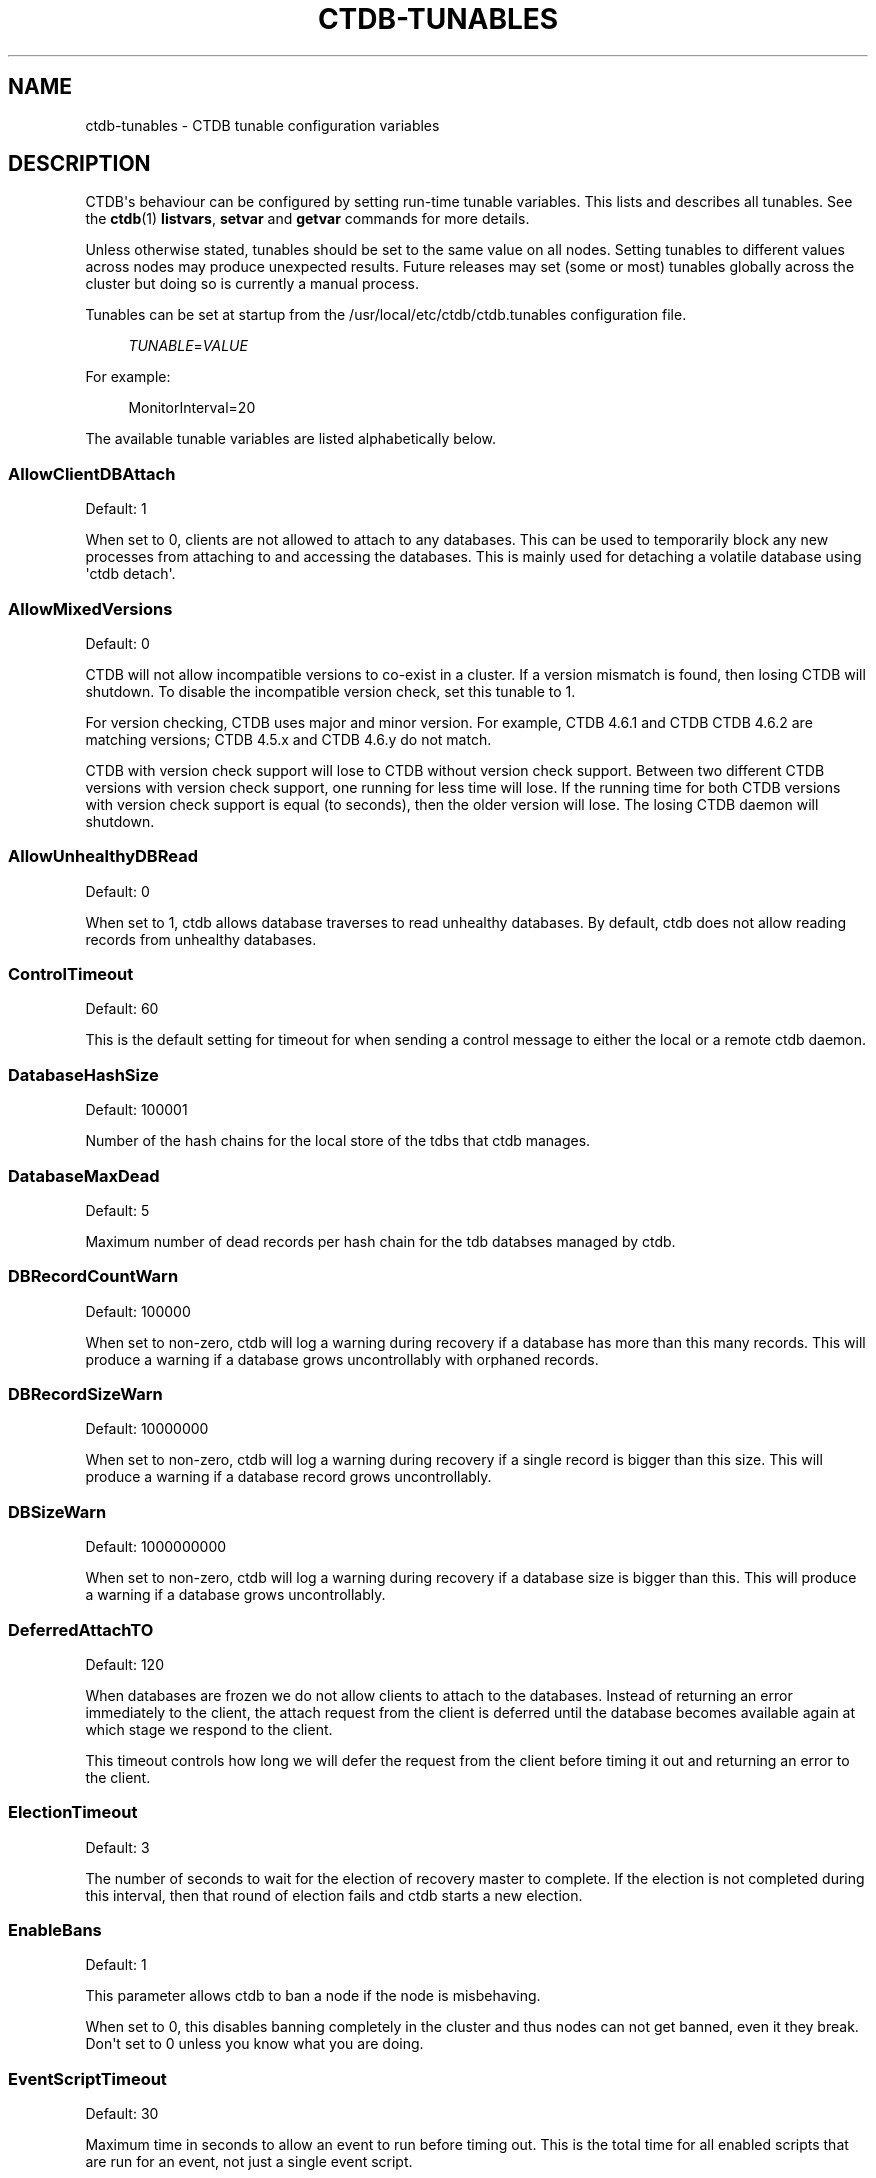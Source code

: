 '\" t
.\"     Title: ctdb-tunables
.\"    Author: 
.\" Generator: DocBook XSL Stylesheets v1.79.1 <http://docbook.sf.net/>
.\"      Date: 01/28/2020
.\"    Manual: CTDB - clustered TDB database
.\"    Source: ctdb
.\"  Language: English
.\"
.TH "CTDB\-TUNABLES" "7" "01/28/2020" "ctdb" "CTDB \- clustered TDB database"
.\" -----------------------------------------------------------------
.\" * Define some portability stuff
.\" -----------------------------------------------------------------
.\" ~~~~~~~~~~~~~~~~~~~~~~~~~~~~~~~~~~~~~~~~~~~~~~~~~~~~~~~~~~~~~~~~~
.\" http://bugs.debian.org/507673
.\" http://lists.gnu.org/archive/html/groff/2009-02/msg00013.html
.\" ~~~~~~~~~~~~~~~~~~~~~~~~~~~~~~~~~~~~~~~~~~~~~~~~~~~~~~~~~~~~~~~~~
.ie \n(.g .ds Aq \(aq
.el       .ds Aq '
.\" -----------------------------------------------------------------
.\" * set default formatting
.\" -----------------------------------------------------------------
.\" disable hyphenation
.nh
.\" disable justification (adjust text to left margin only)
.ad l
.\" -----------------------------------------------------------------
.\" * MAIN CONTENT STARTS HERE *
.\" -----------------------------------------------------------------
.SH "NAME"
ctdb-tunables \- CTDB tunable configuration variables
.SH "DESCRIPTION"
.PP
CTDB\*(Aqs behaviour can be configured by setting run\-time tunable variables\&. This lists and describes all tunables\&. See the
\fBctdb\fR(1)
\fBlistvars\fR,
\fBsetvar\fR
and
\fBgetvar\fR
commands for more details\&.
.PP
Unless otherwise stated, tunables should be set to the same value on all nodes\&. Setting tunables to different values across nodes may produce unexpected results\&. Future releases may set (some or most) tunables globally across the cluster but doing so is currently a manual process\&.
.PP
Tunables can be set at startup from the
/usr/local/etc/ctdb/ctdb\&.tunables
configuration file\&.
.sp
.if n \{\
.RS 4
.\}
.nf
\fITUNABLE\fR=\fIVALUE\fR
      
.fi
.if n \{\
.RE
.\}
.PP
For example:
.sp
.if n \{\
.RS 4
.\}
.nf
MonitorInterval=20
      
.fi
.if n \{\
.RE
.\}
.PP
The available tunable variables are listed alphabetically below\&.
.SS "AllowClientDBAttach"
.PP
Default: 1
.PP
When set to 0, clients are not allowed to attach to any databases\&. This can be used to temporarily block any new processes from attaching to and accessing the databases\&. This is mainly used for detaching a volatile database using \*(Aqctdb detach\*(Aq\&.
.SS "AllowMixedVersions"
.PP
Default: 0
.PP
CTDB will not allow incompatible versions to co\-exist in a cluster\&. If a version mismatch is found, then losing CTDB will shutdown\&. To disable the incompatible version check, set this tunable to 1\&.
.PP
For version checking, CTDB uses major and minor version\&. For example, CTDB 4\&.6\&.1 and CTDB CTDB 4\&.6\&.2 are matching versions; CTDB 4\&.5\&.x and CTDB 4\&.6\&.y do not match\&.
.PP
CTDB with version check support will lose to CTDB without version check support\&. Between two different CTDB versions with version check support, one running for less time will lose\&. If the running time for both CTDB versions with version check support is equal (to seconds), then the older version will lose\&. The losing CTDB daemon will shutdown\&.
.SS "AllowUnhealthyDBRead"
.PP
Default: 0
.PP
When set to 1, ctdb allows database traverses to read unhealthy databases\&. By default, ctdb does not allow reading records from unhealthy databases\&.
.SS "ControlTimeout"
.PP
Default: 60
.PP
This is the default setting for timeout for when sending a control message to either the local or a remote ctdb daemon\&.
.SS "DatabaseHashSize"
.PP
Default: 100001
.PP
Number of the hash chains for the local store of the tdbs that ctdb manages\&.
.SS "DatabaseMaxDead"
.PP
Default: 5
.PP
Maximum number of dead records per hash chain for the tdb databses managed by ctdb\&.
.SS "DBRecordCountWarn"
.PP
Default: 100000
.PP
When set to non\-zero, ctdb will log a warning during recovery if a database has more than this many records\&. This will produce a warning if a database grows uncontrollably with orphaned records\&.
.SS "DBRecordSizeWarn"
.PP
Default: 10000000
.PP
When set to non\-zero, ctdb will log a warning during recovery if a single record is bigger than this size\&. This will produce a warning if a database record grows uncontrollably\&.
.SS "DBSizeWarn"
.PP
Default: 1000000000
.PP
When set to non\-zero, ctdb will log a warning during recovery if a database size is bigger than this\&. This will produce a warning if a database grows uncontrollably\&.
.SS "DeferredAttachTO"
.PP
Default: 120
.PP
When databases are frozen we do not allow clients to attach to the databases\&. Instead of returning an error immediately to the client, the attach request from the client is deferred until the database becomes available again at which stage we respond to the client\&.
.PP
This timeout controls how long we will defer the request from the client before timing it out and returning an error to the client\&.
.SS "ElectionTimeout"
.PP
Default: 3
.PP
The number of seconds to wait for the election of recovery master to complete\&. If the election is not completed during this interval, then that round of election fails and ctdb starts a new election\&.
.SS "EnableBans"
.PP
Default: 1
.PP
This parameter allows ctdb to ban a node if the node is misbehaving\&.
.PP
When set to 0, this disables banning completely in the cluster and thus nodes can not get banned, even it they break\&. Don\*(Aqt set to 0 unless you know what you are doing\&.
.SS "EventScriptTimeout"
.PP
Default: 30
.PP
Maximum time in seconds to allow an event to run before timing out\&. This is the total time for all enabled scripts that are run for an event, not just a single event script\&.
.PP
Note that timeouts are ignored for some events ("takeip", "releaseip", "startrecovery", "recovered") and converted to success\&. The logic here is that the callers of these events implement their own additional timeout\&.
.SS "FetchCollapse"
.PP
Default: 1
.PP
This parameter is used to avoid multiple migration requests for the same record from a single node\&. All the record requests for the same record are queued up and processed when the record is migrated to the current node\&.
.PP
When many clients across many nodes try to access the same record at the same time this can lead to a fetch storm where the record becomes very active and bounces between nodes very fast\&. This leads to high CPU utilization of the ctdbd daemon, trying to bounce that record around very fast, and poor performance\&. This can improve performance and reduce CPU utilization for certain workloads\&.
.SS "HopcountMakeSticky"
.PP
Default: 50
.PP
For database(s) marked STICKY (using \*(Aqctdb setdbsticky\*(Aq), any record that is migrating so fast that hopcount exceeds this limit is marked as STICKY record for
\fIStickyDuration\fR
seconds\&. This means that after each migration the sticky record will be kept on the node
\fIStickyPindown\fRmilliseconds and prevented from being migrated off the node\&.
.PP
This will improve performance for certain workloads, such as locking\&.tdb if many clients are opening/closing the same file concurrently\&.
.SS "IPAllocAlgorithm"
.PP
Default: 2
.PP
Selects the algorithm that CTDB should use when doing public IP address allocation\&. Meaningful values are:
.PP
0
.RS 4
Deterministic IP address allocation\&.
.sp
This is a simple and fast option\&. However, it can cause unnecessary address movement during fail\-over because each address has a "home" node\&. Works badly when some nodes do not have any addresses defined\&. Should be used with care when addresses are defined across multiple networks\&.
.RE
.PP
1
.RS 4
Non\-deterministic IP address allocation\&.
.sp
This is a relatively fast option that attempts to do a minimise unnecessary address movements\&. Addresses do not have a "home" node\&. Rebalancing is limited but it usually adequate\&. Works badly when addresses are defined across multiple networks\&.
.RE
.PP
2
.RS 4
LCP2 IP address allocation\&.
.sp
Uses a heuristic to assign addresses defined across multiple networks, usually balancing addresses on each network evenly across nodes\&. Addresses do not have a "home" node\&. Minimises unnecessary address movements\&. The algorithm is complex, so is slower than other choices for a large number of addresses\&. However, it can calculate an optimal assignment of 900 addresses in under 10 seconds on modern hardware\&.
.RE
.PP
If the specified value is not one of these then the default will be used\&.
.SS "KeepaliveInterval"
.PP
Default: 5
.PP
How often in seconds should the nodes send keep\-alive packets to each other\&.
.SS "KeepaliveLimit"
.PP
Default: 5
.PP
After how many keepalive intervals without any traffic should a node wait until marking the peer as DISCONNECTED\&.
.PP
If a node has hung, it can take
\fIKeepaliveInterval\fR
* (\fIKeepaliveLimit\fR
+ 1) seconds before ctdb determines that the node is DISCONNECTED and performs a recovery\&. This limit should not be set too high to enable early detection and avoid any application timeouts (e\&.g\&. SMB1) to kick in before the fail over is completed\&.
.SS "LockProcessesPerDB"
.PP
Default: 200
.PP
This is the maximum number of lock helper processes ctdb will create for obtaining record locks\&. When ctdb cannot get a record lock without blocking, it creates a helper process that waits for the lock to be obtained\&.
.SS "LogLatencyMs"
.PP
Default: 0
.PP
When set to non\-zero, ctdb will log if certains operations take longer than this value, in milliseconds, to complete\&. These operations include "process a record request from client", "take a record or database lock", "update a persistent database record" and "vaccum a database"\&.
.SS "MaxQueueDropMsg"
.PP
Default: 1000000
.PP
This is the maximum number of messages to be queued up for a client before ctdb will treat the client as hung and will terminate the client connection\&.
.SS "MonitorInterval"
.PP
Default: 15
.PP
How often should ctdb run the \*(Aqmonitor\*(Aq event in seconds to check for a node\*(Aqs health\&.
.SS "MonitorTimeoutCount"
.PP
Default: 20
.PP
How many \*(Aqmonitor\*(Aq events in a row need to timeout before a node is flagged as UNHEALTHY\&. This setting is useful if scripts can not be written so that they do not hang for benign reasons\&.
.SS "NoIPFailback"
.PP
Default: 0
.PP
When set to 1, ctdb will not perform failback of IP addresses when a node becomes healthy\&. When a node becomes UNHEALTHY, ctdb WILL perform failover of public IP addresses, but when the node becomes HEALTHY again, ctdb will not fail the addresses back\&.
.PP
Use with caution! Normally when a node becomes available to the cluster ctdb will try to reassign public IP addresses onto the new node as a way to distribute the workload evenly across the clusternode\&. Ctdb tries to make sure that all running nodes have approximately the same number of public addresses it hosts\&.
.PP
When you enable this tunable, ctdb will no longer attempt to rebalance the cluster by failing IP addresses back to the new nodes\&. An unbalanced cluster will therefore remain unbalanced until there is manual intervention from the administrator\&. When this parameter is set, you can manually fail public IP addresses over to the new node(s) using the \*(Aqctdb moveip\*(Aq command\&.
.SS "NoIPTakeover"
.PP
Default: 0
.PP
When set to 1, ctdb will not allow IP addresses to be failed over to other nodes\&. Any IP addresses already hosted on healthy nodes will remain\&. Any IP addresses hosted on unhealthy nodes will be released by unhealthy nodes and will become un\-hosted\&.
.SS "PullDBPreallocation"
.PP
Default: 10*1024*1024
.PP
This is the size of a record buffer to pre\-allocate for sending reply to PULLDB control\&. Usually record buffer starts with size of the first record and gets reallocated every time a new record is added to the record buffer\&. For a large number of records, this can be very inefficient to grow the record buffer one record at a time\&.
.SS "QueueBufferSize"
.PP
Default: 1024
.PP
This is the maximum amount of data (in bytes) ctdb will read from a socket at a time\&.
.PP
For a busy setup, if ctdb is not able to process the TCP sockets fast enough (large amount of data in Recv\-Q for tcp sockets), then this tunable value should be increased\&. However, large values can keep ctdb busy processing packets and prevent ctdb from handling other events\&.
.SS "RecBufferSizeLimit"
.PP
Default: 1000000
.PP
This is the limit on the size of the record buffer to be sent in various controls\&. This limit is used by new controls used for recovery and controls used in vacuuming\&.
.SS "RecdFailCount"
.PP
Default: 10
.PP
If the recovery daemon has failed to ping the main dameon for this many consecutive intervals, the main daemon will consider the recovery daemon as hung and will try to restart it to recover\&.
.SS "RecdPingTimeout"
.PP
Default: 60
.PP
If the main dameon has not heard a "ping" from the recovery dameon for this many seconds, the main dameon will log a message that the recovery daemon is potentially hung\&. This also increments a counter which is checked against
\fIRecdFailCount\fR
for detection of hung recovery daemon\&.
.SS "RecLockLatencyMs"
.PP
Default: 1000
.PP
When using a reclock file for split brain prevention, if set to non\-zero this tunable will make the recovery dameon log a message if the fcntl() call to lock/testlock the recovery file takes longer than this number of milliseconds\&.
.SS "RecoverInterval"
.PP
Default: 1
.PP
How frequently in seconds should the recovery daemon perform the consistency checks to determine if it should perform a recovery\&.
.SS "RecoverTimeout"
.PP
Default: 120
.PP
This is the default setting for timeouts for controls when sent from the recovery daemon\&. We allow longer control timeouts from the recovery daemon than from normal use since the recovery dameon often use controls that can take a lot longer than normal controls\&.
.SS "RecoveryBanPeriod"
.PP
Default: 300
.PP
The duration in seconds for which a node is banned if the node fails during recovery\&. After this time has elapsed the node will automatically get unbanned and will attempt to rejoin the cluster\&.
.PP
A node usually gets banned due to real problems with the node\&. Don\*(Aqt set this value too small\&. Otherwise, a problematic node will try to re\-join cluster too soon causing unnecessary recoveries\&.
.SS "RecoveryDropAllIPs"
.PP
Default: 120
.PP
If a node is stuck in recovery, or stopped, or banned, for this many seconds, then ctdb will release all public addresses on that node\&.
.SS "RecoveryGracePeriod"
.PP
Default: 120
.PP
During recoveries, if a node has not caused recovery failures during the last grace period in seconds, any records of transgressions that the node has caused recovery failures will be forgiven\&. This resets the ban\-counter back to zero for that node\&.
.SS "RepackLimit"
.PP
Default: 10000
.PP
During vacuuming, if the number of freelist records are more than
\fIRepackLimit\fR, then the database is repacked to get rid of the freelist records to avoid fragmentation\&.
.PP
Databases are repacked only if both
\fIRepackLimit\fR
and
\fIVacuumLimit\fR
are exceeded\&.
.SS "RerecoveryTimeout"
.PP
Default: 10
.PP
Once a recovery has completed, no additional recoveries are permitted until this timeout in seconds has expired\&.
.SS "SeqnumInterval"
.PP
Default: 1000
.PP
Some databases have seqnum tracking enabled, so that samba will be able to detect asynchronously when there has been updates to the database\&. Every time a database is updated its sequence number is increased\&.
.PP
This tunable is used to specify in milliseconds how frequently ctdb will send out updates to remote nodes to inform them that the sequence number is increased\&.
.SS "StatHistoryInterval"
.PP
Default: 1
.PP
Granularity of the statistics collected in the statistics history\&. This is reported by \*(Aqctdb stats\*(Aq command\&.
.SS "StickyDuration"
.PP
Default: 600
.PP
Once a record has been marked STICKY, this is the duration in seconds, the record will be flagged as a STICKY record\&.
.SS "StickyPindown"
.PP
Default: 200
.PP
Once a STICKY record has been migrated onto a node, it will be pinned down on that node for this number of milliseconds\&. Any request from other nodes to migrate the record off the node will be deferred\&.
.SS "TakeoverTimeout"
.PP
Default: 9
.PP
This is the duration in seconds in which ctdb tries to complete IP failover\&.
.SS "TickleUpdateInterval"
.PP
Default: 20
.PP
Every
\fITickleUpdateInterval\fR
seconds, ctdb synchronizes the client connection information across nodes\&.
.SS "TraverseTimeout"
.PP
Default: 20
.PP
This is the duration in seconds for which a database traverse is allowed to run\&. If the traverse does not complete during this interval, ctdb will abort the traverse\&.
.SS "VacuumFastPathCount"
.PP
Default: 60
.PP
During a vacuuming run, ctdb usually processes only the records marked for deletion also called the fast path vacuuming\&. After finishing
\fIVacuumFastPathCount\fR
number of fast path vacuuming runs, ctdb will trigger a scan of complete database for any empty records that need to be deleted\&.
.SS "VacuumInterval"
.PP
Default: 10
.PP
Periodic interval in seconds when vacuuming is triggered for volatile databases\&.
.SS "VacuumLimit"
.PP
Default: 5000
.PP
During vacuuming, if the number of deleted records are more than
\fIVacuumLimit\fR, then databases are repacked to avoid fragmentation\&.
.PP
Databases are repacked only if both
\fIRepackLimit\fR
and
\fIVacuumLimit\fR
are exceeded\&.
.SS "VacuumMaxRunTime"
.PP
Default: 120
.PP
The maximum time in seconds for which the vacuuming process is allowed to run\&. If vacuuming process takes longer than this value, then the vacuuming process is terminated\&.
.SS "VerboseMemoryNames"
.PP
Default: 0
.PP
When set to non\-zero, ctdb assigns verbose names for some of the talloc allocated memory objects\&. These names are visible in the talloc memory report generated by \*(Aqctdb dumpmemory\*(Aq\&.
.SH "FILES>"
.RS 4
/usr/local/etc/ctdb/ctdb\&.tunables
.RE
.SH "SEE ALSO"
.PP
\fBctdb\fR(1),
\fBctdbd\fR(1),
\fBctdb.conf\fR(5),
\fBctdb\fR(7),
\m[blue]\fB\%http://ctdb.samba.org/\fR\m[]
.SH "AUTHOR"
.br
.PP
This documentation was written by Ronnie Sahlberg, Amitay Isaacs, Martin Schwenke
.SH "COPYRIGHT"
.br
Copyright \(co 2007 Andrew Tridgell, Ronnie Sahlberg
.br
.PP
This program is free software; you can redistribute it and/or modify it under the terms of the GNU General Public License as published by the Free Software Foundation; either version 3 of the License, or (at your option) any later version\&.
.PP
This program is distributed in the hope that it will be useful, but WITHOUT ANY WARRANTY; without even the implied warranty of MERCHANTABILITY or FITNESS FOR A PARTICULAR PURPOSE\&. See the GNU General Public License for more details\&.
.PP
You should have received a copy of the GNU General Public License along with this program; if not, see
\m[blue]\fB\%http://www.gnu.org/licenses\fR\m[]\&.
.sp
